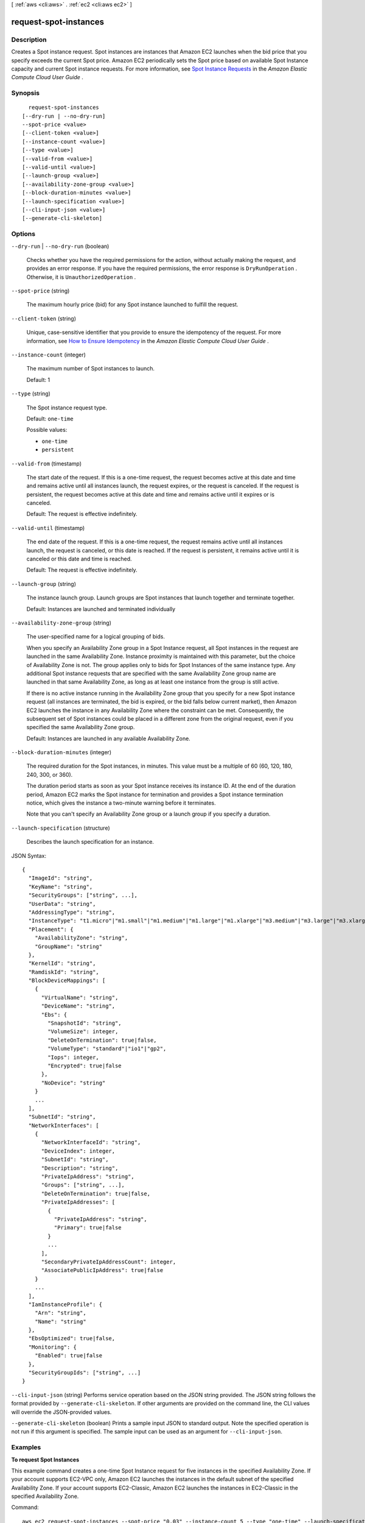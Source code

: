 [ :ref:`aws <cli:aws>` . :ref:`ec2 <cli:aws ec2>` ]

.. _cli:aws ec2 request-spot-instances:


**********************
request-spot-instances
**********************



===========
Description
===========



Creates a Spot instance request. Spot instances are instances that Amazon EC2 launches when the bid price that you specify exceeds the current Spot price. Amazon EC2 periodically sets the Spot price based on available Spot Instance capacity and current Spot instance requests. For more information, see `Spot Instance Requests`_ in the *Amazon Elastic Compute Cloud User Guide* .



========
Synopsis
========

::

    request-spot-instances
  [--dry-run | --no-dry-run]
  --spot-price <value>
  [--client-token <value>]
  [--instance-count <value>]
  [--type <value>]
  [--valid-from <value>]
  [--valid-until <value>]
  [--launch-group <value>]
  [--availability-zone-group <value>]
  [--block-duration-minutes <value>]
  [--launch-specification <value>]
  [--cli-input-json <value>]
  [--generate-cli-skeleton]




=======
Options
=======

``--dry-run`` | ``--no-dry-run`` (boolean)


  Checks whether you have the required permissions for the action, without actually making the request, and provides an error response. If you have the required permissions, the error response is ``DryRunOperation`` . Otherwise, it is ``UnauthorizedOperation`` .

  

``--spot-price`` (string)


  The maximum hourly price (bid) for any Spot instance launched to fulfill the request.

  

``--client-token`` (string)


  Unique, case-sensitive identifier that you provide to ensure the idempotency of the request. For more information, see `How to Ensure Idempotency`_ in the *Amazon Elastic Compute Cloud User Guide* .

  

``--instance-count`` (integer)


  The maximum number of Spot instances to launch.

   

  Default: 1

  

``--type`` (string)


  The Spot instance request type.

   

  Default: ``one-time`` 

  

  Possible values:

  
  *   ``one-time``

  
  *   ``persistent``

  

  

``--valid-from`` (timestamp)


  The start date of the request. If this is a one-time request, the request becomes active at this date and time and remains active until all instances launch, the request expires, or the request is canceled. If the request is persistent, the request becomes active at this date and time and remains active until it expires or is canceled.

   

  Default: The request is effective indefinitely.

  

``--valid-until`` (timestamp)


  The end date of the request. If this is a one-time request, the request remains active until all instances launch, the request is canceled, or this date is reached. If the request is persistent, it remains active until it is canceled or this date and time is reached.

   

  Default: The request is effective indefinitely.

  

``--launch-group`` (string)


  The instance launch group. Launch groups are Spot instances that launch together and terminate together.

   

  Default: Instances are launched and terminated individually

  

``--availability-zone-group`` (string)


  The user-specified name for a logical grouping of bids.

   

  When you specify an Availability Zone group in a Spot Instance request, all Spot instances in the request are launched in the same Availability Zone. Instance proximity is maintained with this parameter, but the choice of Availability Zone is not. The group applies only to bids for Spot Instances of the same instance type. Any additional Spot instance requests that are specified with the same Availability Zone group name are launched in that same Availability Zone, as long as at least one instance from the group is still active.

   

  If there is no active instance running in the Availability Zone group that you specify for a new Spot instance request (all instances are terminated, the bid is expired, or the bid falls below current market), then Amazon EC2 launches the instance in any Availability Zone where the constraint can be met. Consequently, the subsequent set of Spot instances could be placed in a different zone from the original request, even if you specified the same Availability Zone group.

   

  Default: Instances are launched in any available Availability Zone.

  

``--block-duration-minutes`` (integer)


  The required duration for the Spot instances, in minutes. This value must be a multiple of 60 (60, 120, 180, 240, 300, or 360).

   

  The duration period starts as soon as your Spot instance receives its instance ID. At the end of the duration period, Amazon EC2 marks the Spot instance for termination and provides a Spot instance termination notice, which gives the instance a two-minute warning before it terminates.

   

  Note that you can't specify an Availability Zone group or a launch group if you specify a duration.

  

``--launch-specification`` (structure)


  Describes the launch specification for an instance.

  



JSON Syntax::

  {
    "ImageId": "string",
    "KeyName": "string",
    "SecurityGroups": ["string", ...],
    "UserData": "string",
    "AddressingType": "string",
    "InstanceType": "t1.micro"|"m1.small"|"m1.medium"|"m1.large"|"m1.xlarge"|"m3.medium"|"m3.large"|"m3.xlarge"|"m3.2xlarge"|"m4.large"|"m4.xlarge"|"m4.2xlarge"|"m4.4xlarge"|"m4.10xlarge"|"t2.nano"|"t2.micro"|"t2.small"|"t2.medium"|"t2.large"|"m2.xlarge"|"m2.2xlarge"|"m2.4xlarge"|"cr1.8xlarge"|"i2.xlarge"|"i2.2xlarge"|"i2.4xlarge"|"i2.8xlarge"|"hi1.4xlarge"|"hs1.8xlarge"|"c1.medium"|"c1.xlarge"|"c3.large"|"c3.xlarge"|"c3.2xlarge"|"c3.4xlarge"|"c3.8xlarge"|"c4.large"|"c4.xlarge"|"c4.2xlarge"|"c4.4xlarge"|"c4.8xlarge"|"cc1.4xlarge"|"cc2.8xlarge"|"g2.2xlarge"|"cg1.4xlarge"|"r3.large"|"r3.xlarge"|"r3.2xlarge"|"r3.4xlarge"|"r3.8xlarge"|"d2.xlarge"|"d2.2xlarge"|"d2.4xlarge"|"d2.8xlarge",
    "Placement": {
      "AvailabilityZone": "string",
      "GroupName": "string"
    },
    "KernelId": "string",
    "RamdiskId": "string",
    "BlockDeviceMappings": [
      {
        "VirtualName": "string",
        "DeviceName": "string",
        "Ebs": {
          "SnapshotId": "string",
          "VolumeSize": integer,
          "DeleteOnTermination": true|false,
          "VolumeType": "standard"|"io1"|"gp2",
          "Iops": integer,
          "Encrypted": true|false
        },
        "NoDevice": "string"
      }
      ...
    ],
    "SubnetId": "string",
    "NetworkInterfaces": [
      {
        "NetworkInterfaceId": "string",
        "DeviceIndex": integer,
        "SubnetId": "string",
        "Description": "string",
        "PrivateIpAddress": "string",
        "Groups": ["string", ...],
        "DeleteOnTermination": true|false,
        "PrivateIpAddresses": [
          {
            "PrivateIpAddress": "string",
            "Primary": true|false
          }
          ...
        ],
        "SecondaryPrivateIpAddressCount": integer,
        "AssociatePublicIpAddress": true|false
      }
      ...
    ],
    "IamInstanceProfile": {
      "Arn": "string",
      "Name": "string"
    },
    "EbsOptimized": true|false,
    "Monitoring": {
      "Enabled": true|false
    },
    "SecurityGroupIds": ["string", ...]
  }



``--cli-input-json`` (string)
Performs service operation based on the JSON string provided. The JSON string follows the format provided by ``--generate-cli-skeleton``. If other arguments are provided on the command line, the CLI values will override the JSON-provided values.

``--generate-cli-skeleton`` (boolean)
Prints a sample input JSON to standard output. Note the specified operation is not run if this argument is specified. The sample input can be used as an argument for ``--cli-input-json``.



========
Examples
========

**To request Spot Instances**

This example command creates a one-time Spot Instance request for five instances in the specified Availability Zone.
If your account supports EC2-VPC only, Amazon EC2 launches the instances in the default subnet of the specified Availability Zone.
If your account supports EC2-Classic, Amazon EC2 launches the instances in EC2-Classic in the specified Availability Zone.

Command::

  aws ec2 request-spot-instances --spot-price "0.03" --instance-count 5 --type "one-time" --launch-specification file://specification.json

Specification.json::
  
  {
    "ImageId": "ami-1a2b3c4d",
    "KeyName": "my-key-pair",
    "SecurityGroupIds": [ "sg-1a2b3c4d" ],
    "InstanceType": "m3.medium",
    "Placement": {
      "AvailabilityZone": "us-west-2a"
    },
    "IamInstanceProfile": {
        "Arn": "arn:aws:iam::123456789012:instance-profile/my-iam-role"
    }
  }

Output::

  {
    "SpotInstanceRequests": [
        {
            "Status": {
                "UpdateTime": "2014-03-25T20:54:21.000Z",
                "Code": "pending-evaluation",
                "Message": "Your Spot request has been submitted for review, and is pending evaluation."
            },
            "ProductDescription": "Linux/UNIX",
            "SpotInstanceRequestId": "sir-df6f405d",
            "State": "open",
            "LaunchSpecification": {
                "Placement": {
                    "AvailabilityZone": "us-west-2a"
                },
                "ImageId": "ami-1a2b3c4d",
                "KeyName": "my-key-pair",
                "SecurityGroups": [
                    {
                        "GroupName": "my-security-group",
                        "GroupId": "sg-1a2b3c4d"
                    }
                ],
                "Monitoring": {
                    "Enabled": false
                },
                "IamInstanceProfile": {
                    "Arn": "arn:aws:iam::123456789012:instance-profile/my-iam-role"
                },
                "InstanceType": "m3.medium"
            },
            "Type": "one-time",
            "CreateTime": "2014-03-25T20:54:20.000Z",
            "SpotPrice": "0.050000"
        },
        ...
    ]
  }

This example command creates a one-time Spot Instance request for five instances in the specified subnet.
Amazon EC2 launches the instances in the specified subnet. If the VPC is a nondefault VPC, the instances
do not receive a public IP address by default.

Command::

  aws ec2 request-spot-instances --spot-price "0.050" --instance-count 5 --type "one-time" --launch-specification file://specification.json
  
Specification.json::

  {
    "ImageId": "ami-1a2b3c4d",
    "SecurityGroupIds": [ "sg-1a2b3c4d" ],
    "InstanceType": "m3.medium",
    "SubnetId": "subnet-1a2b3c4d",
    "IamInstanceProfile": {
        "Arn": "arn:aws:iam::123456789012:instance-profile/my-iam-role"
    }
  }

Output::

  {
    "SpotInstanceRequests": [
        {
            "Status": {
               "UpdateTime": "2014-03-25T22:21:58.000Z",
               "Code": "pending-evaluation",
               "Message": "Your Spot request has been submitted for review, and is pending evaluation."
            },
            "ProductDescription": "Linux/UNIX",
            "SpotInstanceRequestId": "sir-df6f405d",
            "State": "open",
            "LaunchSpecification": {
               "Placement": {
                   "AvailabilityZone": "us-west-2a"
               }
               "ImageId": "ami-1a2b3c4d"
               "SecurityGroups": [
                   {
                       "GroupName": "my-security-group",
                       "GroupID": "sg-1a2b3c4d"
                   }
               ]
               "SubnetId": "subnet-1a2b3c4d",
               "Monitoring": {
                   "Enabled": false
               },
               "IamInstanceProfile": {
                   "Arn": "arn:aws:iam::123456789012:instance-profile/my-iam-role"
               },
               "InstanceType": "m3.medium",
           },
           "Type": "one-time",
           "CreateTime": "2014-03-25T22:21:58.000Z",
           "SpotPrice": "0.050000"
        },
        ...
    ]
  }

This example assigns a public IP address to the Spot Instances that you launch in a nondefault VPC.
Note that when you specify a network interface, you must include the subnet ID and security group ID
using the network interface.

Command::

  aws ec2 request-spot-instances --spot-price "0.050" --instance-count 1 --type "one-time" --launch-specification file://specification.json

Specification.json::
  
  {
    "ImageId": "ami-1a2b3c4d",
    "KeyName": "my-key-pair",
    "InstanceType": "m3.medium",
    "NetworkInterfaces": [
      {
        "DeviceIndex": 0,
        "SubnetId": "subnet-1a2b3c4d",
        "Groups": [ "sg-1a2b3c4d" ],
        "AssociatePublicIpAddress": true
      }
    ],
    "IamInstanceProfile": {
        "Arn": "arn:aws:iam::123456789012:instance-profile/my-iam-role"
    }
  }


======
Output
======

SpotInstanceRequests -> (list)

  

  One or more Spot instance requests.

  

  (structure)

    

    Describes a Spot instance request.

    

    SpotInstanceRequestId -> (string)

      

      The ID of the Spot instance request.

      

      

    SpotPrice -> (string)

      

      The maximum hourly price (bid) for the Spot instance launched to fulfill the request.

      

      

    Type -> (string)

      

      The Spot instance request type.

      

      

    State -> (string)

      

      The state of the Spot instance request. Spot bid status information can help you track your Spot instance requests. For more information, see `Spot Bid Status`_ in the *Amazon Elastic Compute Cloud User Guide* .

      

      

    Fault -> (structure)

      

      The fault codes for the Spot instance request, if any.

      

      Code -> (string)

        

        The reason code for the Spot instance state change.

        

        

      Message -> (string)

        

        The message for the Spot instance state change.

        

        

      

    Status -> (structure)

      

      The status code and status message describing the Spot instance request.

      

      Code -> (string)

        

        The status code. For a list of status codes, see `Spot Bid Status Codes`_ in the *Amazon Elastic Compute Cloud User Guide* .

        

        

      UpdateTime -> (timestamp)

        

        The date and time of the most recent status update, in UTC format (for example, *YYYY* -*MM* -*DD* T*HH* :*MM* :*SS* Z).

        

        

      Message -> (string)

        

        The description for the status code.

        

        

      

    ValidFrom -> (timestamp)

      

      The start date of the request, in UTC format (for example, *YYYY* -*MM* -*DD* T*HH* :*MM* :*SS* Z). The request becomes active at this date and time.

      

      

    ValidUntil -> (timestamp)

      

      The end date of the request, in UTC format (for example, *YYYY* -*MM* -*DD* T*HH* :*MM* :*SS* Z). If this is a one-time request, it remains active until all instances launch, the request is canceled, or this date is reached. If the request is persistent, it remains active until it is canceled or this date is reached.

      

      

    LaunchGroup -> (string)

      

      The instance launch group. Launch groups are Spot instances that launch together and terminate together.

      

      

    AvailabilityZoneGroup -> (string)

      

      The Availability Zone group. If you specify the same Availability Zone group for all Spot instance requests, all Spot instances are launched in the same Availability Zone.

      

      

    LaunchSpecification -> (structure)

      

      Additional information for launching instances.

      

      ImageId -> (string)

        

        The ID of the AMI.

        

        

      KeyName -> (string)

        

        The name of the key pair.

        

        

      SecurityGroups -> (list)

        

        One or more security groups. When requesting instances in a VPC, you must specify the IDs of the security groups. When requesting instances in EC2-Classic, you can specify the names or the IDs of the security groups.

        

        (structure)

          

          Describes a security group.

          

          GroupName -> (string)

            

            The name of the security group.

            

            

          GroupId -> (string)

            

            The ID of the security group.

            

            

          

        

      UserData -> (string)

        

        The Base64-encoded MIME user data to make available to the instances.

        

        

      AddressingType -> (string)

        

        Deprecated.

        

        

      InstanceType -> (string)

        

        The instance type.

        

        

      Placement -> (structure)

        

        The placement information for the instance.

        

        AvailabilityZone -> (string)

          

          The Availability Zones. To specify multiple Availability Zones, separate them using commas; for example, "us-west-2a, us-west-2b".

          

          

        GroupName -> (string)

          

          The name of the placement group (for cluster instances).

          

          

        

      KernelId -> (string)

        

        The ID of the kernel.

        

        

      RamdiskId -> (string)

        

        The ID of the RAM disk.

        

        

      BlockDeviceMappings -> (list)

        

        One or more block device mapping entries.

        

        (structure)

          

          Describes a block device mapping.

          

          VirtualName -> (string)

            

            The virtual device name (``ephemeral`` N). Instance store volumes are numbered starting from 0. An instance type with 2 available instance store volumes can specify mappings for ``ephemeral0`` and ``ephemeral1`` .The number of available instance store volumes depends on the instance type. After you connect to the instance, you must mount the volume.

             

            Constraints: For M3 instances, you must specify instance store volumes in the block device mapping for the instance. When you launch an M3 instance, we ignore any instance store volumes specified in the block device mapping for the AMI.

            

            

          DeviceName -> (string)

            

            The device name exposed to the instance (for example, ``/dev/sdh`` or ``xvdh`` ).

            

            

          Ebs -> (structure)

            

            Parameters used to automatically set up EBS volumes when the instance is launched.

            

            SnapshotId -> (string)

              

              The ID of the snapshot.

              

              

            VolumeSize -> (integer)

              

              The size of the volume, in GiB.

               

              Constraints: ``1-1024`` for ``standard`` volumes, ``1-16384`` for ``gp2`` volumes, and ``4-16384`` for ``io1`` volumes. If you specify a snapshot, the volume size must be equal to or larger than the snapshot size.

               

              Default: If you're creating the volume from a snapshot and don't specify a volume size, the default is the snapshot size.

              

              

            DeleteOnTermination -> (boolean)

              

              Indicates whether the EBS volume is deleted on instance termination.

              

              

            VolumeType -> (string)

              

              The volume type. ``gp2`` for General Purpose (SSD) volumes, ``io1`` for Provisioned IOPS (SSD) volumes, and ``standard`` for Magnetic volumes.

               

              Default: ``standard`` 

              

              

            Iops -> (integer)

              

              The number of I/O operations per second (IOPS) that the volume supports. For Provisioned IOPS (SSD) volumes, this represents the number of IOPS that are provisioned for the volume. For General Purpose (SSD) volumes, this represents the baseline performance of the volume and the rate at which the volume accumulates I/O credits for bursting. For more information on General Purpose (SSD) baseline performance, I/O credits, and bursting, see `Amazon EBS Volume Types`_ in the *Amazon Elastic Compute Cloud User Guide* .

               

              Constraint: Range is 100 to 20000 for Provisioned IOPS (SSD) volumes and 3 to 10000 for General Purpose (SSD) volumes.

               

              Condition: This parameter is required for requests to create ``io1`` volumes; it is not used in requests to create ``standard`` or ``gp2`` volumes.

              

              

            Encrypted -> (boolean)

              

              Indicates whether the EBS volume is encrypted. Encrypted Amazon EBS volumes may only be attached to instances that support Amazon EBS encryption.

              

              

            

          NoDevice -> (string)

            

            Suppresses the specified device included in the block device mapping of the AMI.

            

            

          

        

      SubnetId -> (string)

        

        The ID of the subnet in which to launch the instance.

        

        

      NetworkInterfaces -> (list)

        

        One or more network interfaces.

        

        (structure)

          

          Describes a network interface.

          

          NetworkInterfaceId -> (string)

            

            The ID of the network interface.

            

            

          DeviceIndex -> (integer)

            

            The index of the device on the instance for the network interface attachment. If you are specifying a network interface in a  run-instances request, you must provide the device index.

            

            

          SubnetId -> (string)

            

            The ID of the subnet associated with the network string. Applies only if creating a network interface when launching an instance.

            

            

          Description -> (string)

            

            The description of the network interface. Applies only if creating a network interface when launching an instance.

            

            

          PrivateIpAddress -> (string)

            

            The private IP address of the network interface. Applies only if creating a network interface when launching an instance.

            

            

          Groups -> (list)

            

            The IDs of the security groups for the network interface. Applies only if creating a network interface when launching an instance.

            

            (string)

              

              

            

          DeleteOnTermination -> (boolean)

            

            If set to ``true`` , the interface is deleted when the instance is terminated. You can specify ``true`` only if creating a new network interface when launching an instance.

            

            

          PrivateIpAddresses -> (list)

            

            One or more private IP addresses to assign to the network interface. Only one private IP address can be designated as primary.

            

            (structure)

              

              Describes a secondary private IP address for a network interface.

              

              PrivateIpAddress -> (string)

                

                The private IP addresses.

                

                

              Primary -> (boolean)

                

                Indicates whether the private IP address is the primary private IP address. Only one IP address can be designated as primary.

                

                

              

            

          SecondaryPrivateIpAddressCount -> (integer)

            

            The number of secondary private IP addresses. You can't specify this option and specify more than one private IP address using the private IP addresses option.

            

            

          AssociatePublicIpAddress -> (boolean)

            

            Indicates whether to assign a public IP address to an instance you launch in a VPC. The public IP address can only be assigned to a network interface for eth0, and can only be assigned to a new network interface, not an existing one. You cannot specify more than one network interface in the request. If launching into a default subnet, the default value is ``true`` .

            

            

          

        

      IamInstanceProfile -> (structure)

        

        The IAM instance profile.

        

        Arn -> (string)

          

          The Amazon Resource Name (ARN) of the instance profile.

          

          

        Name -> (string)

          

          The name of the instance profile.

          

          

        

      EbsOptimized -> (boolean)

        

        Indicates whether the instance is optimized for EBS I/O. This optimization provides dedicated throughput to Amazon EBS and an optimized configuration stack to provide optimal EBS I/O performance. This optimization isn't available with all instance types. Additional usage charges apply when using an EBS Optimized instance.

         

        Default: ``false`` 

        

        

      Monitoring -> (structure)

        

        Describes the monitoring for the instance.

        

        Enabled -> (boolean)

          

          Indicates whether monitoring is enabled for the instance.

          

          

        

      

    InstanceId -> (string)

      

      The instance ID, if an instance has been launched to fulfill the Spot instance request.

      

      

    CreateTime -> (timestamp)

      

      The date and time when the Spot instance request was created, in UTC format (for example, *YYYY* -*MM* -*DD* T*HH* :*MM* :*SS* Z).

      

      

    ProductDescription -> (string)

      

      The product description associated with the Spot instance.

      

      

    BlockDurationMinutes -> (integer)

      

      The duration for the Spot instance, in minutes.

      

      

    ActualBlockHourlyPrice -> (string)

      

      If you specified a duration and your Spot instance request was fulfilled, this is the fixed hourly price in effect for the Spot instance while it runs.

      

      

    Tags -> (list)

      

      Any tags assigned to the resource.

      

      (structure)

        

        Describes a tag.

        

        Key -> (string)

          

          The key of the tag. 

           

          Constraints: Tag keys are case-sensitive and accept a maximum of 127 Unicode characters. May not begin with ``aws:`` 

          

          

        Value -> (string)

          

          The value of the tag.

           

          Constraints: Tag values are case-sensitive and accept a maximum of 255 Unicode characters.

          

          

        

      

    LaunchedAvailabilityZone -> (string)

      

      The Availability Zone in which the bid is launched.

      

      

    

  



.. _Amazon EBS Volume Types: http://docs.aws.amazon.com/AWSEC2/latest/UserGuide/EBSVolumeTypes.html
.. _Spot Instance Requests: http://docs.aws.amazon.com/AWSEC2/latest/UserGuide/spot-requests.html
.. _Spot Bid Status Codes: http://docs.aws.amazon.com/AWSEC2/latest/UserGuide/spot-bid-status.html#spot-instance-bid-status-understand
.. _Spot Bid Status: http://docs.aws.amazon.com/AWSEC2/latest/UserGuide/spot-bid-status.html
.. _How to Ensure Idempotency: http://docs.aws.amazon.com/AWSEC2/latest/UserGuide/Run_Instance_Idempotency.html
